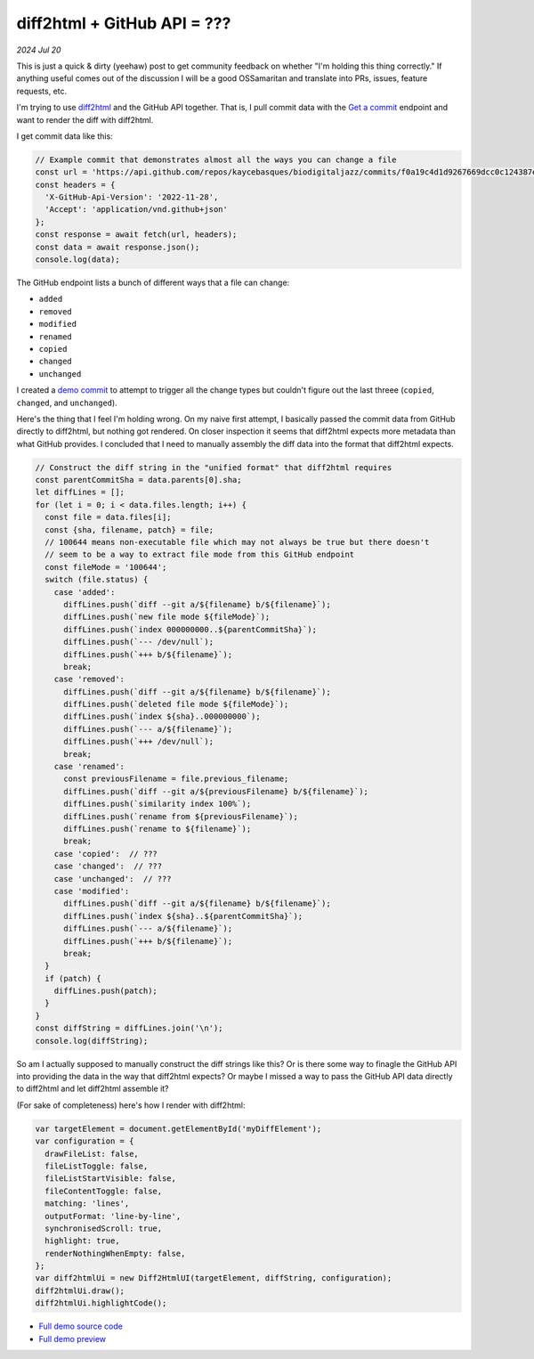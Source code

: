.. _diff2html:

============================
diff2html + GitHub API = ???
============================

*2024 Jul 20*

.. _Get a commit: https://docs.github.com/en/rest/commits/commits?apiVersion=2022-11-28#get-a-commit

This is just a quick & dirty (yeehaw) post to get community feedback on whether
"I'm holding this thing correctly." If anything useful comes out of the
discussion I will be a good OSSamaritan and translate into PRs, issues,
feature requests, etc.

I'm trying to use `diff2html <https://diff2html.xyz>`__ and the GitHub API
together. That is, I pull commit data with the `Get a commit`_ endpoint
and want to render the diff with diff2html.

I get commit data like this:

.. code-block:: js

   // Example commit that demonstrates almost all the ways you can change a file
   const url = 'https://api.github.com/repos/kaycebasques/biodigitaljazz/commits/f0a19c4d1d9267669dcc0c124387e057cbda83ac';
   const headers = {
     'X-GitHub-Api-Version': '2022-11-28',
     'Accept': 'application/vnd.github+json'
   };
   const response = await fetch(url, headers);
   const data = await response.json();
   console.log(data);

.. _demo commit: https://github.com/kaycebasques/biodigitaljazz/commit/f0a19c4d1d9267669dcc0c124387e057cbda83ac

The GitHub endpoint lists a bunch of different ways that a file
can change:

* ``added``
* ``removed``
* ``modified``
* ``renamed``
* ``copied``
* ``changed``
* ``unchanged``

I created a `demo commit`_ to attempt to trigger all the change types
but couldn't figure out the last threee (``copied``, ``changed``, and
``unchanged``).

Here's the thing that I feel I'm holding wrong. On my naive first attempt,
I basically passed the commit data from GitHub directly to diff2html,
but nothing got rendered. On closer inspection it seems that diff2html expects
more metadata than what GitHub provides. I concluded that I need to manually assembly
the diff data into the format that diff2html expects.

.. code-block:: js

   // Construct the diff string in the "unified format" that diff2html requires
   const parentCommitSha = data.parents[0].sha;
   let diffLines = [];
   for (let i = 0; i < data.files.length; i++) {
     const file = data.files[i];
     const {sha, filename, patch} = file;
     // 100644 means non-executable file which may not always be true but there doesn't
     // seem to be a way to extract file mode from this GitHub endpoint
     const fileMode = '100644';
     switch (file.status) {
       case 'added':
         diffLines.push(`diff --git a/${filename} b/${filename}`);
         diffLines.push(`new file mode ${fileMode}`);
         diffLines.push(`index 000000000..${parentCommitSha}`);
         diffLines.push(`--- /dev/null`);
         diffLines.push(`+++ b/${filename}`);
         break;
       case 'removed':
         diffLines.push(`diff --git a/${filename} b/${filename}`);
         diffLines.push(`deleted file mode ${fileMode}`);
         diffLines.push(`index ${sha}..000000000`);
         diffLines.push(`--- a/${filename}`);
         diffLines.push(`+++ /dev/null`);
         break;
       case 'renamed':   
         const previousFilename = file.previous_filename;
         diffLines.push(`diff --git a/${previousFilename} b/${filename}`);
         diffLines.push(`similarity index 100%`);
         diffLines.push(`rename from ${previousFilename}`);
         diffLines.push(`rename to ${filename}`);
         break;
       case 'copied':  // ???
       case 'changed':  // ???
       case 'unchanged':  // ???
       case 'modified':
         diffLines.push(`diff --git a/${filename} b/${filename}`);
         diffLines.push(`index ${sha}..${parentCommitSha}`);
         diffLines.push(`--- a/${filename}`);
         diffLines.push(`+++ b/${filename}`);
         break;
     }
     if (patch) {
       diffLines.push(patch); 
     }
   }
   const diffString = diffLines.join('\n');
   console.log(diffString);

So am I actually supposed to manually construct the diff strings like this?
Or is there some way to finagle the GitHub API into providing the data in the
way that diff2html expects? Or maybe I missed a way to pass the GitHub API data
directly to diff2html and let diff2html assemble it?

(For sake of completeness) here's how I render with diff2html:

.. code-block:: js

   var targetElement = document.getElementById('myDiffElement');
   var configuration = {
     drawFileList: false,
     fileListToggle: false,
     fileListStartVisible: false,
     fileContentToggle: false,
     matching: 'lines',
     outputFormat: 'line-by-line',
     synchronisedScroll: true,
     highlight: true,
     renderNothingWhenEmpty: false,
   };
   var diff2htmlUi = new Diff2HtmlUI(targetElement, diffString, configuration);
   diff2htmlUi.draw();
   diff2htmlUi.highlightCode();

* `Full demo source code <https://glitch.com/edit/#!/diff2html-github?path=index.html>`_
* `Full demo preview <https://diff2html-github.glitch.me>`_
